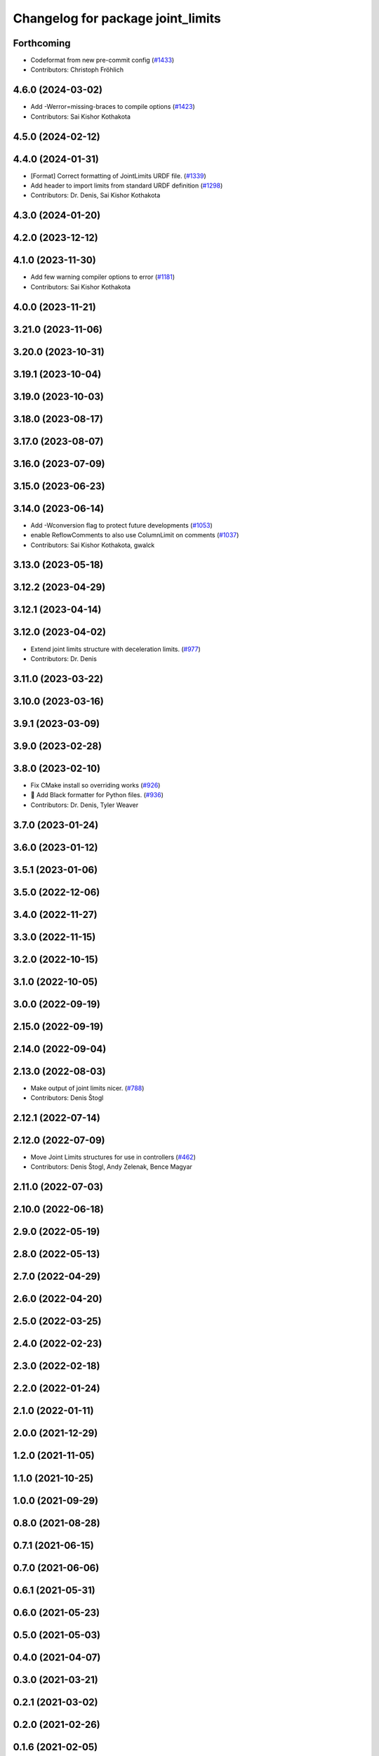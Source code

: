 ^^^^^^^^^^^^^^^^^^^^^^^^^^^^^^^^^^
Changelog for package joint_limits
^^^^^^^^^^^^^^^^^^^^^^^^^^^^^^^^^^

Forthcoming
-----------
* Codeformat from new pre-commit config (`#1433 <https://github.com/ros-controls/ros2_control/issues/1433>`_)
* Contributors: Christoph Fröhlich

4.6.0 (2024-03-02)
------------------
* Add -Werror=missing-braces to compile options (`#1423 <https://github.com/ros-controls/ros2_control/issues/1423>`_)
* Contributors: Sai Kishor Kothakota

4.5.0 (2024-02-12)
------------------

4.4.0 (2024-01-31)
------------------
* [Format] Correct formatting of JointLimits URDF file. (`#1339 <https://github.com/ros-controls/ros2_control/issues/1339>`_)
* Add header to import limits from standard URDF definition (`#1298 <https://github.com/ros-controls/ros2_control/issues/1298>`_)
* Contributors: Dr. Denis, Sai Kishor Kothakota

4.3.0 (2024-01-20)
------------------

4.2.0 (2023-12-12)
------------------

4.1.0 (2023-11-30)
------------------
* Add few warning compiler options to error (`#1181 <https://github.com/ros-controls/ros2_control/issues/1181>`_)
* Contributors: Sai Kishor Kothakota

4.0.0 (2023-11-21)
------------------

3.21.0 (2023-11-06)
-------------------

3.20.0 (2023-10-31)
-------------------

3.19.1 (2023-10-04)
-------------------

3.19.0 (2023-10-03)
-------------------

3.18.0 (2023-08-17)
-------------------

3.17.0 (2023-08-07)
-------------------

3.16.0 (2023-07-09)
-------------------

3.15.0 (2023-06-23)
-------------------

3.14.0 (2023-06-14)
-------------------
* Add -Wconversion flag to protect future developments (`#1053 <https://github.com/ros-controls/ros2_control/issues/1053>`_)
* enable ReflowComments to also use ColumnLimit on comments (`#1037 <https://github.com/ros-controls/ros2_control/issues/1037>`_)
* Contributors: Sai Kishor Kothakota, gwalck

3.13.0 (2023-05-18)
-------------------

3.12.2 (2023-04-29)
-------------------

3.12.1 (2023-04-14)
-------------------

3.12.0 (2023-04-02)
-------------------
* Extend joint limits structure with deceleration limits. (`#977 <https://github.com/ros-controls/ros2_control/issues/977>`_)
* Contributors: Dr. Denis

3.11.0 (2023-03-22)
-------------------

3.10.0 (2023-03-16)
-------------------

3.9.1 (2023-03-09)
------------------

3.9.0 (2023-02-28)
------------------

3.8.0 (2023-02-10)
------------------
* Fix CMake install so overriding works (`#926 <https://github.com/ros-controls/ros2_control/issues/926>`_)
* 🖤 Add Black formatter for Python files. (`#936 <https://github.com/ros-controls/ros2_control/issues/936>`_)
* Contributors: Dr. Denis, Tyler Weaver

3.7.0 (2023-01-24)
------------------

3.6.0 (2023-01-12)
------------------

3.5.1 (2023-01-06)
------------------

3.5.0 (2022-12-06)
------------------

3.4.0 (2022-11-27)
------------------

3.3.0 (2022-11-15)
------------------

3.2.0 (2022-10-15)
------------------

3.1.0 (2022-10-05)
------------------

3.0.0 (2022-09-19)
------------------

2.15.0 (2022-09-19)
-------------------

2.14.0 (2022-09-04)
-------------------

2.13.0 (2022-08-03)
-------------------
* Make output of joint limits nicer. (`#788 <https://github.com/ros-controls/ros2_control/issues/788>`_)
* Contributors: Denis Štogl

2.12.1 (2022-07-14)
-------------------

2.12.0 (2022-07-09)
-------------------
* Move Joint Limits structures for use in controllers (`#462 <https://github.com/ros-controls/ros2_control/issues/462>`_)
* Contributors: Denis Štogl, Andy Zelenak, Bence Magyar

2.11.0 (2022-07-03)
-------------------

2.10.0 (2022-06-18)
-------------------

2.9.0 (2022-05-19)
------------------

2.8.0 (2022-05-13)
------------------

2.7.0 (2022-04-29)
------------------

2.6.0 (2022-04-20)
------------------

2.5.0 (2022-03-25)
------------------

2.4.0 (2022-02-23)
------------------

2.3.0 (2022-02-18)
------------------

2.2.0 (2022-01-24)
------------------

2.1.0 (2022-01-11)
------------------

2.0.0 (2021-12-29)
------------------

1.2.0 (2021-11-05)
------------------

1.1.0 (2021-10-25)
------------------

1.0.0 (2021-09-29)
------------------

0.8.0 (2021-08-28)
------------------

0.7.1 (2021-06-15)
------------------

0.7.0 (2021-06-06)
------------------

0.6.1 (2021-05-31)
------------------

0.6.0 (2021-05-23)
------------------

0.5.0 (2021-05-03)
------------------

0.4.0 (2021-04-07)
------------------

0.3.0 (2021-03-21)
------------------

0.2.1 (2021-03-02)
------------------

0.2.0 (2021-02-26)
------------------

0.1.6 (2021-02-05)
------------------

0.1.5 (2021-02-04)
------------------

0.1.4 (2021-02-03)
------------------

0.1.3 (2021-01-21)
------------------

0.1.2 (2021-01-06)
------------------

0.1.1 (2020-12-23)
------------------

0.1.0 (2020-12-22)
------------------
